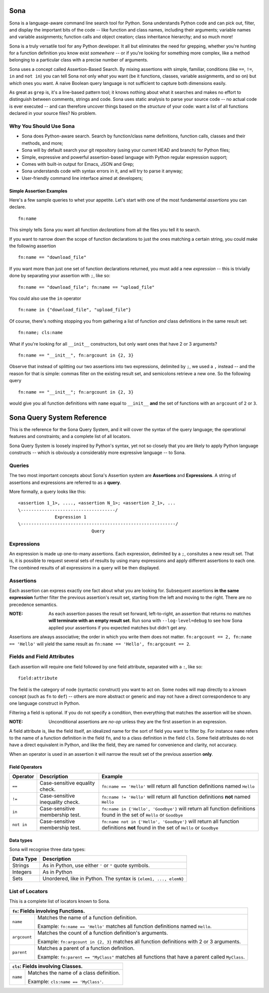 ====
Sona
====

Sona is a language-aware command line search tool for Python. Sona understands Python code and can pick out, filter, and display the important bits of the code -- like function and class names, including their arguments; variable names and variable assignments; function calls and object creation; class inheritance hierarchy; and so much more!

Sona is a truly versatile tool for any Python developer. It all but eliminates the need for grepping, whether you're hunting for a function definition you know exist *somewhere* -- or if you're looking for something more complex, like a method belonging to a particular class with a precise number of arguments.

Sona uses a concept called Assertion-Based Search. By mixing assertions with simple, familiar, conditions (like ``==``, ``!=``, ``in`` and ``not in``) you can tell Sona not only *what* you want (be it functions, classes, variable assignments, and so on) but *which* ones you want. A naive Boolean query language is not sufficient to capture both dimensions easily.

As great as ``grep`` is, it's a line-based pattern tool; it knows nothing about what it searches and makes no effort to distinguish between comments, strings and code. Sona uses static analysis to parse your source code -- no actual code is ever executed -- and can therefore uncover things based on the *structure* of your code: want a list of all functions declared in your source files? No problem.

Why You Should Use Sona
~~~~~~~~~~~~~~~~~~~~~~~

* Sona does Python-aware search. Search by function/class name definitions, function calls, classes and their methods, and more;
* Sona will by default search your git repository (using your current HEAD and branch) for Python files;
* Simple, expressive and powerful assertion-based language with Python regular expression support;
* Comes with built-in output for Emacs, JSON and Grep;
* Sona understands code with syntax errors in it, and will try to parse it anyway;
* User-friendly command line interface aimed at developers;

Simple Assertion Examples
-------------------------
Here's a few sample queries to whet your appetite. Let's start with one of the most fundamental *assertions* you can declare.

::

   fn:name

This simply tells Sona you want all function *declarations* from all the files you tell it to search.

If you want to narrow down the scope of function declarations to just the ones matching a certain string, you could make the following assertion

::

   fn:name == "download_file"

If you want more than just one set of function declarations returned, you must add a new *expression* -- this is trivially done by separating your assertion with ``;``, like so:

::

   fn:name == "download_file"; fn:name == "upload_file"

You could also use the ``in`` operator

::

   fn:name in {"download_file", "upload_file"}

Of course, there's nothing stopping you from gathering a list of function *and* class definitions in the same result set:

::

   fn:name; cls:name

What if you're looking for all ``__init__`` constructors, but only want ones that have 2 or 3 arguments?

::

   fn:name == "__init__", fn:argcount in {2, 3}

Observe that instead of splitting our two assertions into two expressions, delimited by ``;``, we used a ``,`` instead -- and the reason for that is simple: commas filter on the existing result set, and semicolons retrieve a new one. So the following query

::

   fn:name == "__init__"; fn:argcount in {2, 3}

would give you all function definitions with ``name`` equal to ``__init__`` **and** the set of functions with an ``argcount`` of ``2`` or ``3``.

===========================
Sona Query System Reference
===========================
This is the reference for the Sona Query System, and it will cover the syntax of the query language; the operational features and constraints; and a complete list of all locators.

Sona Query System is loosely inspired by Python's syntax, yet not so closely that you are likely to apply Python language constructs -- which is obviously a considerably more expressive language -- to Sona.

Queries
~~~~~~~

The two most important concepts about Sona's Assertion system are **Assertions** and **Expressions**. A string of assertions and expressions are referred to as a **query**.

More formally, a query looks like this:

::

   <assertion 1_1>, ...., <assertion N_1>; <assertion 2_1>, ...
   \------------------------------------/
                 Expression 1
   \-----------------------------------------------------------/
                               Query

Expressions
~~~~~~~~~~~

An expression is made up one-to-many assertions. Each expression, delimited by a ``;``, consitutes a new result set. That is, it is possible to request several sets of results by using many expressions and apply different assertions to each one. The combined results of all expressions in a query will be then displayed.


Assertions
~~~~~~~~~~

Each assertion can express exactly one fact about what you are looking for. Subsequent assertions **in the same expression** further filter the previous assertion's result set, starting from the left and moving to the right. There are no precedence semantics.

:NOTE: As each assertion passes the result set forward, left-to-right, an assertion that returns no matches **will terminate with an empty result set**. Run sona with ``--log-level=debug`` to see how Sona applied your assertions if you expected matches but didn't get any.

Assertions are always associative; the order in which you write them does not matter. ``fn:argcount == 2, fn:name == 'Hello'`` will yield the same result as ``fn:name == 'Hello', fn:argcount == 2``.

Fields and Field Attributes
~~~~~~~~~~~~~~~~~~~~~~~~~~~

Each assertion will require one field followed by one field attribute, separated with a ``:``, like so:

::

   field:attribute

The field is the category of node (syntactic construct) you want to act on. Some nodes will map directly to a known concept (such as ``fn`` to ``def``) -- others are more abstract or generic and may not have a direct correspondence to any one language construct in Python.

Filtering a field is optional. If you do not specify a condition, then everything that matches the assertion will be shown.

:NOTE: Unconditional assertions are *no-op* unless they are the first assertion in an expression.

A field attribute is, like the field itself, an idealized name for the sort of field you want to filter by. For instance ``name`` refers to the name of a function definition in the field ``fn``, and to a class definition in the field ``cls``. Some field attributes do not have a direct equivalent in Python, and like the field, they are named for convenience and clarity, not accuracy.

When an operator is used in an assertion it will narrow the result set of the previous assertion **only**.

Field Operators
---------------

+------------+----------------------------------+-----------------------------------------------------------------------------------------------------------------------------------+
| Operator   | Description                      | Example                                                                                                                           |
+============+==================================+===================================================================================================================================+
| ``==``     | Case-sensitive equality check.   | ``fn:name == 'Hello'`` will return all function definitions named ``Hello``                                                       |
+------------+----------------------------------+-----------------------------------------------------------------------------------------------------------------------------------+
| ``!=``     | Case-sensitive inequality check. | ``fn:name != 'Hello'`` will return all function definitions **not** named ``Hello``                                               |
+------------+----------------------------------+-----------------------------------------------------------------------------------------------------------------------------------+
| ``in``     | Case-sensitive membership test.  | ``fn:name in {'Hello', 'Goodbye'}`` will return all function definitions found in the set of ``Hello`` or ``Goodbye``             |
+------------+----------------------------------+-----------------------------------------------------------------------------------------------------------------------------------+
| ``not in`` | Case-sensitive membership test.  | ``fn:name not in {'Hello', 'Goodbye'}`` will return all function definitions **not** found in the set of ``Hello`` or ``Goodbye`` |
+------------+----------------------------------+-----------------------------------------------------------------------------------------------------------------------------------+

Data types
----------

Sona will recognise three data types:

+--------------------+-----------------------------------------------------------------------+
| Data Type          | Description                                                           |
+====================+=======================================================================+
| Strings            | As in Python, use either ``'`` or ``"`` quote symbols.                |
|                    |                                                                       |
+--------------------+-----------------------------------------------------------------------+
| Integers           | As in Python                                                          |
+--------------------+-----------------------------------------------------------------------+
| Sets               | Unordered, like in Python. The syntax is ``{elem1, ..., elemN}``      |
|                    |                                                                       |
|                    |                                                                       |
|                    |                                                                       |
+--------------------+-----------------------------------------------------------------------+

List of Locators
~~~~~~~~~~~~~~~~
This is a complete list of locators known to Sona.

+-----------------------------------------------------------------+
|          ``fn``: Fields involving Functions.                    |
+========================+========================================+
|``name``                |Matches the name of a function          |
|                        |definition.                             |
|                        |                                        |
|                        |Example: ``fn:name == 'Hello'`` matches |
|                        |all function definitions named          |
|                        |``Hello``.                              |
+------------------------+----------------------------------------+
|``argcount``            |Matches the count of a function         |
|                        |definition's arguments.                 |
|                        |                                        |
|                        |Example: ``fn:argcount in {2, 3}``      |
|                        |matches all function definitions with 2 |
|                        |or 3 arguments.                         |
+------------------------+----------------------------------------+
|``parent``              |Matches a parent of a                   |
|                        |function definition.                    |
|                        |                                        |
|                        |Example: ``fn:parent == "MyClass"``     |
|                        |matches all functions that have a       |
|                        |parent called ``MyClass``.              |
+------------------------+----------------------------------------+


+-----------------------------------------------------------------+
|          ``cls``: Fields involving Classes.                     |
+========================+========================================+
|``name``                |Matches the name of a class definition. |
|                        |                                        |
|                        |Example: ``cls:name == 'MyClass'``.     |
+------------------------+----------------------------------------+
